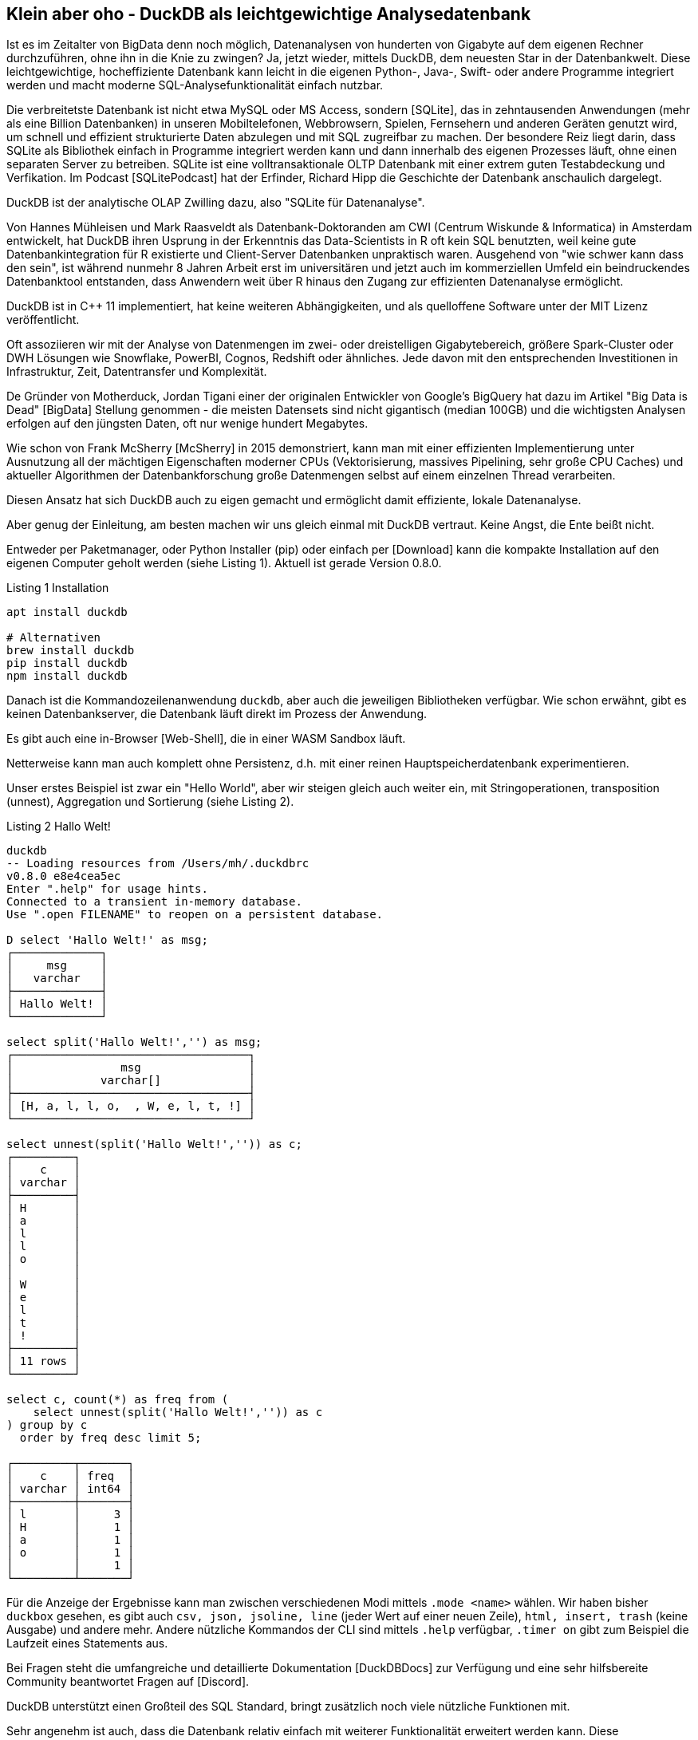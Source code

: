 == Klein aber oho - DuckDB als leichtgewichtige Analysedatenbank

:imagesdir: ../../img/

Ist es im Zeitalter von BigData denn noch möglich, Datenanalysen von hunderten von Gigabyte auf dem eigenen Rechner durchzuführen, ohne ihn in die Knie zu zwingen?
Ja, jetzt wieder, mittels DuckDB, dem neuesten Star in der Datenbankwelt.
Diese leichtgewichtige, hocheffiziente Datenbank kann leicht in die eigenen Python-, Java-, Swift- oder andere Programme integriert werden und macht moderne SQL-Analysefunktionalität einfach nutzbar.

Die verbreitetste Datenbank ist nicht etwa MySQL oder MS Access, sondern [SQLite], das in zehntausenden Anwendungen (mehr als eine Billion Datenbanken) in unseren Mobiltelefonen, Webbrowsern, Spielen, Fernsehern und anderen Geräten genutzt wird, um schnell und effizient strukturierte Daten abzulegen und mit SQL zugreifbar zu machen.
Der besondere Reiz liegt darin, dass SQLite als Bibliothek einfach in Programme integriert werden kann und dann innerhalb des eigenen Prozesses läuft, ohne einen separaten Server zu betreiben.
SQLite ist eine volltransaktionale OLTP Datenbank mit einer extrem guten Testabdeckung und Verfikation.
Im Podcast [SQLitePodcast] hat der Erfinder, Richard Hipp die Geschichte der Datenbank anschaulich dargelegt.

DuckDB ist der analytische OLAP Zwilling dazu, also "SQLite für Datenanalyse".

Von Hannes Mühleisen und Mark Raasveldt als Datenbank-Doktoranden am CWI (Centrum Wiskunde & Informatica) in Amsterdam entwickelt, hat DuckDB ihren Usprung in der Erkenntnis das Data-Scientists in R oft kein SQL benutzten, weil keine gute Datenbankintegration für R existierte und Client-Server Datenbanken unpraktisch waren.
Ausgehend von "wie schwer kann dass den sein", ist während nunmehr 8 Jahren Arbeit erst im universitären und jetzt auch im kommerziellen Umfeld ein beindruckendes Datenbanktool entstanden, dass Anwendern weit über R hinaus den Zugang zur effizienten Datenanalyse ermöglicht.

DuckDB ist in C++ 11 implementiert, hat keine weiteren Abhängigkeiten, und als quelloffene Software unter der MIT Lizenz veröffentlicht.

Oft assoziieren wir mit der Analyse von Datenmengen im zwei- oder dreistelligen Gigabytebereich, größere Spark-Cluster oder DWH Lösungen wie Snowflake, PowerBI, Cognos, Redshift oder ähnliches.
Jede davon mit den entsprechenden Investitionen in Infrastruktur, Zeit, Datentransfer und Komplexität.

De Gründer von Motherduck, Jordan Tigani einer der originalen Entwickler von Google's BigQuery hat dazu im Artikel  "Big Data is Dead" [BigData] Stellung genommen - die meisten Datensets sind nicht gigantisch (median 100GB) und die wichtigsten Analysen erfolgen auf den jüngsten Daten, oft nur wenige hundert Megabytes.

Wie schon von Frank McSherry [McSherry] in 2015 demonstriert, kann man mit einer effizienten Implementierung unter Ausnutzung all der mächtigen Eigenschaften moderner CPUs (Vektorisierung, massives Pipelining, sehr große CPU Caches) und aktueller Algorithmen der Datenbankforschung große Datenmengen selbst auf einem einzelnen Thread verarbeiten.


Diesen Ansatz hat sich DuckDB auch zu eigen gemacht und ermöglicht damit effiziente, lokale Datenanalyse.

Aber genug der Einleitung, am besten machen wir uns gleich einmal mit DuckDB vertraut.
Keine Angst, die Ente beißt nicht.

Entweder per Paketmanager, oder Python Installer (pip) oder einfach per [Download] kann die kompakte Installation auf den eigenen Computer geholt werden (siehe Listing {counter:listing}). 
Aktuell ist gerade Version 0.8.0.

.Listing {listing} Installation
[source,shell]
----
apt install duckdb

# Alternativen
brew install duckdb
pip install duckdb
npm install duckdb
----

Danach ist die Kommandozeilenanwendung `duckdb`, aber auch die jeweiligen Bibliotheken verfügbar.
Wie schon erwähnt, gibt es keinen Datenbankserver, die Datenbank läuft direkt im Prozess der Anwendung.

Es gibt auch eine in-Browser [Web-Shell], die in einer WASM Sandbox läuft.

Netterweise kann man auch komplett ohne Persistenz, d.h. mit einer reinen Hauptspeicherdatenbank experimentieren.

Unser erstes Beispiel ist zwar ein "Hello World", aber wir steigen gleich auch weiter ein, mit Stringoperationen, transposition (unnest), Aggregation und Sortierung (siehe Listing {counter:listing}).

.Listing {listing} Hallo Welt!
[source,shell]
----
duckdb
-- Loading resources from /Users/mh/.duckdbrc
v0.8.0 e8e4cea5ec
Enter ".help" for usage hints.
Connected to a transient in-memory database.
Use ".open FILENAME" to reopen on a persistent database.

D select 'Hallo Welt!' as msg;
┌─────────────┐
│     msg     │
│   varchar   │
├─────────────┤
│ Hallo Welt! │
└─────────────┘

select split('Hallo Welt!','') as msg;
┌───────────────────────────────────┐
│                msg                │
│             varchar[]             │
├───────────────────────────────────┤
│ [H, a, l, l, o,  , W, e, l, t, !] │
└───────────────────────────────────┘

select unnest(split('Hallo Welt!','')) as c;
┌─────────┐
│    c    │
│ varchar │
├─────────┤
│ H       │
│ a       │
│ l       │
│ l       │
│ o       │
│         │
│ W       │
│ e       │
│ l       │
│ t       │
│ !       │
├─────────┤
│ 11 rows │
└─────────┘

select c, count(*) as freq from (
    select unnest(split('Hallo Welt!','')) as c
) group by c 
  order by freq desc limit 5;

┌─────────┬───────┐
│    c    │ freq  │
│ varchar │ int64 │
├─────────┼───────┤
│ l       │     3 │
│ H       │     1 │
│ a       │     1 │
│ o       │     1 │
│         │     1 │
└─────────┴───────┘
----

Für die Anzeige der Ergebnisse kann man zwischen verschiedenen Modi mittels `.mode <name>` wählen.
Wir haben bisher `duckbox` gesehen, es gibt auch `csv, json, jsoline, line` (jeder Wert auf einer neuen Zeile), `html, insert, trash` (keine Ausgabe) und andere mehr.
Andere nützliche Kommandos der CLI sind mittels `.help` verfügbar, `.timer on` gibt zum Beispiel die Laufzeit eines Statements aus.

Bei Fragen steht die umfangreiche und detaillierte Dokumentation [DuckDBDocs] zur Verfügung und eine sehr hilfsbereite Community beantwortet Fragen auf [Discord].

DuckDB unterstützt einen Großteil des SQL Standard, bringt zusätzlich noch viele nützliche Funktionen mit.

Sehr angenehm ist auch, dass die Datenbank relativ einfach mit weiterer Funktionalität erweitert werden kann.
Diese Erweiterungen werden der eigenen Installation mit `INSTALL name/url` und `LOAD name` hinzugefügt, und stehen ab dann allen APIs zur Verfügung.
Es gibt Erweiterungen für verschiedene Dateiformate und -quellen, Volltextsuche, Geodaten, und vieles mehr.

Wiederholte Konfiguration und Nutzung kann in `$HOME/.duckdbrc` abgelegt werden.

Ein sehr nützlicher Einsatzzweck von DuckDB ist die Analyse existierender Daten, die irgendwo in der Cloud via https oder Cloud Storage (S3, GCP, HDFS) zur Verfügung stehen, ohne dass man diese erst manuell herunterladen und importieren muss.

Desweiteren gibt es integrierte Unterstützung für CSV und eine Erweiterung für JSON und Parquet.
// Seit Version 0.8 sind viele dieser Operationen standardmäßig parallelisiert.

Damit können wir im nächsten Schritt gleich mal ein paar Daten aus dem Internet analysieren, z.B. Bevölkerungszahlen von Ländern [CSV] wie in Listing {counter:listing} zu sehen.

.Listing {listing}
[source,shell]
----
duckdb
INSTALL httpfs;
LOAD httpfs;

SELECT count(*) from 'https://github.com/bnokoro/Data-Science/raw/master/countries%20of%20the%20world.csv';
┌──────────────┐
│ count_star() │
│    int64     │
├──────────────┤
│          227 │
└──────────────┘

-- mit read_csv_auto() gehen auch Shortlinks
SELECT * from read_csv_auto("https://bit.ly/3KoiZR0") LIMIT 2;
┌──────────────┬──────────────────────┬────────────┬───┬─────────────┬──────────┬─────────┐
│   Country    │        Region        │ Population │ … │ Agriculture │ Industry │ Service │
│   varchar    │       varchar        │   int64    │   │   varchar   │ varchar  │ varchar │
├──────────────┼──────────────────────┼────────────┼───┼─────────────┼──────────┼─────────┤
│ Afghanistan  │ ASIA (EX. NEAR EAS…  │   31056997 │ … │ 0,38        │ 0,24     │ 0,38    │
│ Albania      │ EASTERN EUROPE    …  │    3581655 │ … │ 0,232       │ 0,188    │ 0,579   │
├──────────────┴──────────────────────┴────────────┴───┴─────────────┴──────────┴─────────┤
│ 2 rows                                                             20 columns (6 shown) │
└─────────────────────────────────────────────────────────────────────────────────────────┘


SELECT count(*) as countries, max(Population) as max_population, 
round(avg(cast("Area (sq. mi.)" AS decimal))) as avgArea 
from read_csv_auto("https://bit.ly/3KoiZR0");

+-----------+----------------+----------+
| countries | max_population | avgArea  |
+-----------+----------------+----------+
| 227       | 1313973713     | 598227.0 |
+-----------+----------------+----------+

// natürlich können wir auch temporäre Tabellen erzeugen und diese benutzen
CREATE TABLE largest as SELECT * FROM read_csv_auto("https://bit.ly/3KoiZR0") 
ORDER BY 'Area (sq. mi.)' DESC LIMIT 20;

// dann ist die Antwort instantan
SELECT count(*) as countries, max(Population) AS max_population, 
round(avg(CAST("Area (sq. mi.)" AS decimal))) AS avgArea 
FROM largest;
----

Die Integration zum Lesen und Schreiben verschiedener Datenformate ist wirklich beachtlich.
Neben CSV und JSON Dateien können auch SQLite und Postgres Datenbanken verarbeitet werden.
Besonders die Unterstützung von Parquet und Arrow ist weit gediehen, dort können Filter und Selektions-Prädikate von SQL schon in der Zugriffschicht ausgeführt, und somit die zu ladende Menge von Daten erheblich reduziert werden.

Ein weiterer praktischer Einsatzzweck ist die Kombination von Datenbereinigung und Formatkonvertierung.
So können zum Beispiel Daten aus JSON oder CSV gelesen und bereinigt werden und dann als Parquet abgespeichert.

////
Die Erweiterung zur JSON Unterstützung ist sehr praktisch, so können Dateien oder API-Antworten aus einem JSON Objekt direkt in Tabellenzeilen umgewandelt werden, wie in Listing {counter:listing} ersichtlich.

.Listing {listing}
[source,sql]
----
select * from read_json('https://api.stackexchange.com/2.2/questions?pagesize=10&order=desc&sort=creation&tagged=duckdb&site=stackoverflow&filter=!5-i6Zw8Y)4W7vpy91PMYsKM-k9yzEsSC1_Uxlf',auto_detect=true, compression=gzip);

Error: Invalid Error: IO Error: HTTP GET error: Content-Length from server mismatches requested range, server may not support range requests.
----
////

=== Metadatenanalyse

DuckDB hilft uns auch dabei, Metadaten von Tabellen zu untersuchen (`describe`), und zu modifizieren, siehe Listing {counter:listing}.

Mit `read_csv_auto` bzw. `read_csv(AUTO_DETECT=true)` versucht DuckDB mittels einer Stichprobe die Datentypen der Spalten herauszufinden, fällt aber im Zweifelsfall auf Stringtypen `VARCHAR` zurück.

Ausser die Spalten `Country` und `Region` sollten aber alle anderen Spalten Integer- oder Dezimalzahlen sein.

Mittels `types={'spalte': 'typ'}` können selbst die Standard-SQL Typen angeben, die für spezifische Spalten genutzt werden sollen.

Man kann auch in eine existiernde Tabelle importieren, dann wird deren Schema genutzt: `COPY countries FROM 'countries of the world.csv' (AUTO_DETECT TRUE);`

// ALL_VARCHAR=TRUE
// SAMPLE_SIZE=-1
// IGNORE_ERRORS=TRUE // skip rows with dirty data
// columns={'Pop. Density (per sq. mi.)': 'decimal', ...}

.Listing {listing} Metadaten
[source,sql]
----
.mode duckbox
describe (select * from read_csv_auto("https://bit.ly/3KoiZR0"));
┌────────────────────────────────────┬─────────────┬─────────┬─────────┬─────────┬─────────┐
│            column_name             │ column_type │  null   │   key   │ default │  extra  │
│              varchar               │   varchar   │ varchar │ varchar │ varchar │ varchar │
├────────────────────────────────────┼─────────────┼─────────┼─────────┼─────────┼─────────┤
│ Country                            │ VARCHAR     │ YES     │         │         │         │
│ Region                             │ VARCHAR     │ YES     │         │         │         │
│ Population                         │ BIGINT      │ YES     │         │         │         │
│ Area (sq. mi.)                     │ BIGINT      │ YES     │         │         │         │
│ Pop. Density (per sq. mi.)         │ VARCHAR     │ YES     │         │         │         │
│ Coastline (coast/area ratio)       │ VARCHAR     │ YES     │         │         │         │
...
│ Climate                            │ VARCHAR     │ YES     │         │         │         │
│ Agriculture                        │ VARCHAR     │ YES     │         │         │         │
│ Industry                           │ VARCHAR     │ YES     │         │         │         │
│ Service                            │ VARCHAR     │ YES     │         │         │         │
├────────────────────────────────────┴─────────────┴─────────┴─────────┴─────────┴─────────┤
│ 20 rows                                                                        6 columns │
└──────────────────────────────────────────────────────────────────────────────────────────┘

.mode line
D select * from read_csv_auto("https://bit.ly/3KoiZR0") limit 1;
                           Country = Afghanistan 
                            Region = ASIA (EX. NEAR EAST)         
                        Population = 31056997
                    Area (sq. mi.) = 647500
        Pop. Density (per sq. mi.) = 48,0
      Coastline (coast/area ratio) = 0,00
                     Net migration = 23,06
Infant mortality (per 1000 births) = 163,07
                GDP ($ per capita) = 700
                      Literacy (%) = 36,0
                 Phones (per 1000) = 3,2
                        Arable (%) = 12,13
                         Crops (%) = 0,22
                         Other (%) = 87,65
                           Climate = 1
                         Birthrate = 46,6
                         Deathrate = 20,34
                       Agriculture = 0,38
                          Industry = 0,24
                           Service = 0,38

describe (select country, region, population, "Net migration", climate from 
    read_csv("https://bit.ly/3KoiZR0", auto_detect=true, header=true,
    types={'Climate':'float','Net migration':'float'}));
┌───────────────┬─────────────┬─────────┬─────────┬─────────┬─────────┐
│  column_name  │ column_type │  null   │   key   │ default │  extra  │
│    varchar    │   varchar   │ varchar │ varchar │ varchar │ varchar │
├───────────────┼─────────────┼─────────┼─────────┼─────────┼─────────┤
│ Country       │ VARCHAR     │ YES     │         │         │         │
│ Region        │ VARCHAR     │ YES     │         │         │         │
│ Population    │ BIGINT      │ YES     │         │         │         │
│ Net migration │ FLOAT       │ YES     │         │         │         │
│ Climate       │ FLOAT       │ YES     │         │         │         │
└───────────────┴─────────────┴─────────┴─────────┴─────────┴─────────┘

--- ALTER TABLE für Datentyp mit Ausdruck für Konvertierung
ALTER TABLE countries ALTER Climate SET DATA TYPE FLOAT USING CAST(Climate AS FLOAT);
----

DuckDB kennt einige zusätzliche Typen wie:

* Enums für abgezählte Werte
* Listen/Arrays
* Map für Schlüssel-Wert-Paare
* Structs für wiederkehrende Strukturen
* Date, Timestamp, Interval
* Bitstring
* Blob
* NULL
* Union (von Datentypen)

Es gibt natürlich auch "Meta"-Funktionien, mit denen man die Datenbank selbst inspizieren kann, hier sind einige davon aufgelistet, mittels `select function_name from duckdb_functions() where function_name like 'duckdb_%';`.
Für den SQL-Standard sind einige davon auch als im `information_schema` Schema als Tabellen verfügbar.

* duckdb_keywords()
* duckdb_types()
* duckdb_functions()
* duckdb_databases()
* duckdb_schemas() - `information_schema.schemata`
* duckdb_tables() - `information_schema.tables`
* duckdb_views()
* duckdb_sequences()
* duckdb_constraints()
* duckdb_indexes()
* duckdb_columns() - `information_schema.columns`
* duckdb_settings()
* duckdb_extensions()
* current_schema()
* current_schemas()

=== Test mit größeren Datenmengen - Stackoverflow Dump

Um DuckDB mit größeren Datenmengen zu testen, habe ich den aktuellen Dump von Stackoverflow [StackOverflow-Dump] heruntergeladen und mit meinem [Xml-Converter-Tool] nach CSV gewandelt, da ich keine XML Erweiterung für DuckDB gefunden habe.

// TODO Parquet
Es sind zwar nur 65000 Tags und 20 Millionen Nutzer (2.2 GB CSV), aber 58 Millionen Posts (5.3 GB CSV), so dass sich das schon mal lohnt.
// 58 329 358 posts 5.278.202.143 b
In Listing {counter:listing} ist zu sehen, wie wir die Daten lesen, in Tabellen konvertieren und dann analysieren können.

////
create table users as (
select * from read_csv_auto("so/Users.csv.gz",auto_detect=true, 
column_names=['id','name','reputation','createdAt','accessedAt',
'url','location','views','upvotes','downvotes','age','accountId'])
);

select name, reputation, today()-createdAt as age, createdAt, accountId, upvotes, downvotes
from users where reputation > 1000000 order by age asc;
┌─────────────────┬────────────┬─────────────────────────┬───────────┬─────────┬───────────┐
│      name       │ reputation │        createdAt        │ accountId │ upvotes │ downvotes │
│     varchar     │   int64    │        timestamp        │   int64   │  int64  │   int64   │
├─────────────────┼────────────┼─────────────────────────┼───────────┼─────────┼───────────┤
│ VonC            │    1194435 │ 2008-09-13 22:22:33.173 │      4243 │   68498 │       405 │
│ Jon Skeet       │    1389256 │ 2008-09-26 12:05:05.15  │     11683 │   17135 │      8011 │
│ Marc Gravell    │    1009857 │ 2008-09-29 05:46:02.697 │     11975 │   27390 │      1129 │
│ Darin Dimitrov  │    1014014 │ 2008-10-19 16:07:47.823 │     14332 │    1949 │      2651 │
│ Martijn Pieters │    1016741 │ 2009-05-03 14:53:57.543 │     35417 │    5851 │     22930 │
│ T.J. Crowder    │    1010006 │ 2009-08-16 11:00:22.497 │     52616 │   14819 │     34259 │
│ BalusC          │    1069162 │ 2009-08-17 16:42:02.403 │     52822 │   15829 │     23484 │
│ Gordon Linoff   │    1228338 │ 2012-01-11 19:53:57.59  │   1165580 │   20567 │        42 │
└─────────────────┴────────────┴─────────────────────────┴───────────┴─────────┴───────────┘

select name, reputation, reputation/day(today()-createdAt) as rate, today()-createdAt as age, 
       createdAt, accountId, upvotes, downvotes
from users where reputation > 1000000 order by rate desc;

todo per year, pivot, window
////

.Listing {listing} Stackoverflow Analyse
[source,sql]
----
duckdb stackoverflow.db

select name, count 
from read_csv('so/Tags.csv.gz',column_names=['name','count','id'],auto_detect=true)
order by count desc limit 5;

┌────────────┬─────────┐
│    name    │  count  │
│  varchar   │  int64  │
├────────────┼─────────┤
│ javascript │ 2479947 │
│ python     │ 2113196 │
│ java       │ 1889767 │
│ c#         │ 1583879 │
│ php        │ 1456271 │
└────────────┴─────────┘

create table tags as select name, count 
from read_csv('so/Tags.csv.gz',column_names=['name','count','id'],auto_detect=true);

create table users as (
select * from read_csv_auto("so/Users.csv.gz",auto_detect=true, 
column_names=['id','name','reputation','createdAt','accessedAt',
'url','location','views','upvotes','downvotes','age','accountId'])
);

select count(*) from users; // 19942787

.timer on

SELECT name, reputation, round(reputation/day(today()-createdAt)) as rate, day(today()-createdAt) as days, 
       createdAt, accountId, upvotes, downvotes
FROM users WHERE reputation > 1000000 ORDER BY rate DESC;

┌─────────────────┬────────────┬────────┬───────┬───┬───────────┬─────────┬───────────┐
│      name       │ reputation │  rate  │ days  │ … │ accountId │ upvotes │ downvotes │
│     varchar     │   int64    │ double │ int64 │   │   int64   │  int64  │   int64   │
├─────────────────┼────────────┼────────┼───────┼───┼───────────┼─────────┼───────────┤
│ Gordon Linoff   │    1228338 │  296.0 │  4154 │ … │   1165580 │   20567 │        42 │
│ Jon Skeet       │    1389256 │  259.0 │  5356 │ … │     11683 │   17135 │      8011 │
│ VonC            │    1194435 │  222.0 │  5369 │ … │      4243 │   68498 │       405 │
│ BalusC          │    1069162 │  213.0 │  5031 │ … │     52822 │   15829 │     23484 │
│ T.J. Crowder    │    1010006 │  201.0 │  5032 │ … │     52616 │   14819 │     34259 │
│ Martijn Pieters │    1016741 │  198.0 │  5137 │ … │     35417 │    5851 │     22930 │
│ Darin Dimitrov  │    1014014 │  190.0 │  5333 │ … │     14332 │    1949 │      2651 │
│ Marc Gravell    │    1009857 │  189.0 │  5353 │ … │     11975 │   27390 │      1129 │
├─────────────────┴────────────┴────────┴───────┴───┴───────────┴─────────┴───────────┤
│ 8 rows                                                          8 columns (7 shown) │
└─────────────────────────────────────────────────────────────────────────────────────┘
Run Time (s): real 0.006 user 0.007980 sys 0.001260

WITH top_users as select ...
SELECT name, reputation, rate, bar(rate,150,300) AS bar FROM top_users;
┌─────────────────┬────────────┬────────┬──────────────────────────────────────────────────────────────┐
│      name       │ reputation │  rate  │                             bar                              │
│     varchar     │   int64    │ double │                           varchar                            │
├─────────────────┼────────────┼────────┼──────────────────────────────────────────────────────────────┤
│ Gordon Linoff   │    1228338 │  296.0 │ ██████████████████████████████████████████████████████████…  │
│ Jon Skeet       │    1389256 │  259.0 │ ██████████████████████████████████████████████████████████▏  │
│ VonC            │    1194435 │  222.0 │ ██████████████████████████████████████▍                      │
│ BalusC          │    1069162 │  213.0 │ █████████████████████████████████▌                           │
│ T.J. Crowder    │    1010006 │  201.0 │ ███████████████████████████▏                                 │
│ Martijn Pieters │    1016741 │  198.0 │ █████████████████████████▌                                   │
│ Darin Dimitrov  │    1014014 │  190.0 │ █████████████████████▎                                       │
│ Marc Gravell    │    1009857 │  189.0 │ ████████████████████▊                                        │
└─────────────────┴────────────┴────────┴──────────────────────────────────────────────────────────────┘
Run Time (s): real 0.001 user 0.000374 sys 0.000069

create table posts as (
select * from read_csv_auto("so/Posts.csv.gz",auto_detect=true, 
column_names=['id','title','postType','createdAt','score',
'views','answers','comments','favorites','updatedAt'])
);
Run Time (s): real 38.985 user 327.515702 sys 24.987078

select count(*) from posts;
┌──────────────┐
│ count_star() │
│    int64     │
├──────────────┤
│     58329356 │
└──────────────┘
Run Time (s): real 0.010 user 0.000000 sys 0.162503

select year(createdAt) as year, avg(views), max(answers), max(comments) 
from posts 
group by year order by year desc limit 10;
┌───────┬────────────────────┬──────────────┬─────────────────┐
│ year  │    avg("views")    │ max(answers) │ max("comments") │
│ int64 │       double       │    int64     │      int64      │
├───────┼────────────────────┼──────────────┼─────────────────┤
│  2023 │  44.38945117445532 │           15 │              69 │
│  2022 │  265.4586339123072 │           44 │              73 │
│  2021 │  580.1325887811724 │           65 │              80 │
│  2020 │  846.6885113285923 │           59 │              74 │
│  2019 │ 1189.7090769531437 │           60 │              62 │
│  2018 │  1647.557730647355 │          121 │              65 │
│  2017 │ 1993.5133771973378 │           65 │             110 │
│  2016 │ 2201.9238769664453 │           74 │             135 │
│  2015 │  2349.146274062714 │           82 │             115 │
│  2014 │ 2841.1271646657733 │           92 │             107 │
├───────┴────────────────────┴──────────────┴─────────────────┤
│ 10 rows                                           4 columns │
└─────────────────────────────────────────────────────────────┘
Run Time (s): real 0.038 user 4.131562 sys 0.014536
----

Wie wir sehen, bringen auch mittelgroße Datenmengen DuckDB nicht aus dem Gleichgewicht, für Tests mit Millarden von Datensätzen wird oft der [New-York-Taxi] Datensatz benutzt, der im Parquet Format vorliegt.

// TODO pivot, ...

Da CSV schon etwas in die Jahre gekommen ist, können die Daten auch nach Parquet exportieren, ein modernes Format für die analytische Datenverarbeitung (Listing {counter:listing}).
Für die 20M Nutzer dauert es 5 Sekunden bis die 10 Dateien mit 1G geschrieben sind.
Das Lesen der Dateien ist jetzt viel schneller als von CSV.

.Listing {listings} - Parquet Dateien schreiben
[source,sql]
----
.timer on
COPY (SELECT * FROM users ORDER BY accessedAt DESC) TO 'users.parquet' 
     (FORMAT PARQUET, PER_THREAD_OUTPUT TRUE);
100% ▕████████████████████████████████████████████████████████████▏ 
Run Time (s): real 5.244 user 19.425849 sys 9.041617

ls users.parquet 
data_0.parquet	data_2.parquet	data_4.parquet	data_6.parquet	data_8.parquet
data_1.parquet	data_3.parquet	data_5.parquet	data_7.parquet	data_9.parquet
mh@Ombatis Downloads % du -sh users.parquet
954M	users.parquet

select count(*) from read_parquet('users.parquet/*');
┌──────────────┐
│ count_star() │
│    int64     │
├──────────────┤
│     19942787 │
└──────────────┘
Run Time (s): real 0.014 user 0.018494 sys 0.006188

select count(*) from read_csv_auto('so/Users.csv.gz');
100% ▕████████████████████████████████████████████████████████████▏
┌──────────────┐
│ count_star() │
│    int64     │
├──────────────┤
│     19942787 │
└──────────────┘
Run Time (s): real 7.040 user 16.688485 sys 0.173113
----

=== DuckDB und Python

Ein sehr praktischer Aspekt von DuckDB ist die Nutzung innerhalb von Python Datenanalyse-Prozessen und -Notebooks.

Daten die in Pandas Dataframes vorliegen, können direkt und ohne Transformation oder Kopiervorgang von DuckDB genutzt werden.
Ergebnisse von DuckDB werden ebenso als Dataframes bereitgestellt, und können dann mit den gängigen Bibliotheken weiterverarbeitet werden (Listing {counter:listing}).

.Listing {listing} - Nutzung mit Python
[source,python]
----
import duckdb
import pandas as pd

con = duckdb.connect(database='stackoverflow.db', read_only=True)
tags_df = con.execute("""select * from tags""").df()

tags_df.head()
         name    count
0        .net   329455
1        html  1167742
2  javascript  2479947
3         css   787138
4         php  1456271

con.query("select count(*) from tags_df")
┌──────────────┐
│ count_star() │
│    int64     │
├──────────────┤
│        64465 │
└──────────────┘
----

Für die Visualisierung von Ergebnissen können dank der transparenten Pandas Integration existierende Bibliotheken wie matplotlib genutzt werden.

Für interaktive Analyse-Anwendungen integriert es sich auch gut mit Streamlit, wie auf [LDWM-Streamlit] zu sehen.

DuckDB stellt auch eine fluent "relational API" [PythonDSL] bereit, die statt SQL eingesetzt werden kann und die Wiederverwendung von "Relations", sowie Setoperationen, Filter, Projektionen, Aggregationen usw. unterstützt, siehe Listing {counter:listing}.
Als Quelle für initiale "Relationen" können neben SQL-Statements auch Daten direkt aus Parquet, Arrow und CSV Dateien gelesen werden.

Mir persönlich ist die DSL nicht weit genug entwickelt, da immer noch SQL Fragemente als Parameter übergeben werden müssen.

.Listing {listing} - relational API in Python
[source,python]
----
import duckdb
import pandas as pd

con = duckdb.connect(database='stackoverflow.db', read_only=True)

rel = con.sql('SELECT * FROM users')
rel = rel.filter('reputation > 1000')
rel = rel.aggregate('year(createdAt) as year, count(*) as activeUsersPerYear')
rel = rel.order('year DESC').limit(10)
rel.show()

┌───────┬────────────────────┐
│ year  │ activeUsersPerYear │
│ int64 │       int64        │
├───────┼────────────────────┤
│  2023 │                  2 │
│  2022 │                251 │
│  2021 │                757 │
│  2020 │               1752 │
│  2019 │               2749 │
│  2018 │               4601 │
│  2017 │               7606 │
│  2016 │              11963 │
│  2015 │              16508 │
│  2014 │              21886 │
├───────┴────────────────────┤
│ 10 rows          2 columns │
└────────────────────────────┘
----

Skalare Python Funktionen können seit Version 0.8 mittels `duckdb.create_function('name', funktion, parameter-typen, return-typ)` in der Datenbank registriert und benutzt werden.

////
[source,python]
----
----
////

=== Nutzung mit Java

Ähnlich wie in Python ist die Nutzung von DuckDB in Java erfreulich unkompliziert.

Der JDBC Treiber ist auf Maven verfügbar und führt die Datenbank auch wieder innerhalb unseres Prozesses aus.

In Listing {counter:listing} ist ein kleines JBang Beispiel zu sehen, dass die Verbindung zur Datenbank öffnet, die übergebene SQL Abfrage ausführt und die Ergebnisse als Ascii-Tabelle darstellt.

.Listing {counter:listing} - Nutzung von Java mittels JDBC und JBang
[source,java]
----
///usr/bin/env jbang "$0" "$@" ; exit $?
//DEPS org.duckdb:duckdb_jdbc:0.8.0
//DEPS com.github.freva:ascii-table:1.2.0
//DEPS org.apache.commons:commons-lang3:3.0

import static java.lang.System.*;
import java.sql.*;
import java.util.*;
import com.github.freva.asciitable.*;

public class DuckDB {

    public static void main(String... args) throws Exception {
        try (Connection con=DriverManager.getConnection(getenv("JDBC_URL"));
             Statement stmt=con.createStatement();
             ResultSet rs=stmt.executeQuery(String.join(" ",args))) {
                ResultSetMetaData meta=rs.getMetaData();
                String[] cols=new String[meta.getColumnCount()];
                for (int c=1;c<=cols.length;c++) 
                    cols[c-1]=meta.getColumnName(c);
                int row=0;
                String[][] rows=new String[100][];
                while (rs.next() || row>=rows.length) {
                    rows[row]=new String[cols.length];
                    for (int c=1;c<=cols.length;c++) 
                        rows[row][c-1]=rs.getString(c);
                    row++;
                }
                out.println(AsciiTable.getTable(cols, Arrays.copyOf(rows,row)));
             }
    }
}

export JDBC_URL="jdbc:duckdb:stackoverflow.db"
jbang DuckDB.java "SELECT name, reputation FROM users ORDER BY reputation DESC LIMIT 5"

+-----------------+------------+
| name            | reputation |
+-----------------+------------+
|       Jon Skeet |    1389256 |
+-----------------+------------+
|   Gordon Linoff |    1228338 |
+-----------------+------------+
|            VonC |    1194435 |
+-----------------+------------+
|          BalusC |    1069162 |
+-----------------+------------+
| Martijn Pieters |    1016741 |
+-----------------+------------+
----

=== Implementierungsdetails und Architektur

Wie einer, an einem Datenbanklehrstuhl entwickelten Datenbank würdig, nutzt DuckDB alle relevanten Mechanismen moderner OLAP Datenbanken.
Wegen der zumeist eingebetteten Ausführung können keine komplexen Bibliotheken oder Infrastrukturen genutzt werden, da diese meist nicht portabel sind, bzw. Betriebssystem-Signale benötigen, oder im Ernstfall den Prozess beenden.
Daher sind auch effizientes Resourcenmanagement und Datenzugriff möglichst ohne Speicherkopien wichtig.

Für Endanwendungen wird neben der C/C++ API auch Integration für Python und R vom Kernsystem bereitgestellt, andere Bibliotheken nutzen die C/C++ API.
Als Parser wird ein modifizierter Postgres-Parser genutzt, der sehr flexible auf die Bedürfnisse angepasst werden kann.
Abfrageplannung erfolgt in einem zumeist kostenbasierten Optimizer, der Ansätze wie "join-order-optimization" und "dynamic programming" ausnutzt.
// , mit Optimierung von JOIN Reihenfolgen und dynamischer Programmierung ().
Für Indizes und Constraints (PK, FK), sowie Geo und Range-Abfragen sowie Joins benutzt DuckDB Adaptive Radix Tree (ART) Indizes (Tries mit horizontaler und vertikaler Kompression).
// https://duckdb.org/2022/07/27/art-storage.html
// trees that also contain the data (e.g. 1 char or 1 byte per level)
// vertical compression for nodes with only one child -> radix tree -> store prefix and then only next child which has bifurcation
// horizontal compresion -> ART -> on each position of the 256 values of a byte there is one pointer pointing down (or null) -> 
Die Ausführung des physischen Plans übernimmt eine vektorisierte, kolumnare, parallele Implementierung, die auf Teilmengen (Batches) von Daten arbeitet (Morsel Ansatz) und damit eine gute Balance zwischen der Verarbeitung pro Zeile bzw. der kompletten Daten auf einmal erreicht.
// vectorized push based model, vectors flow through the operators
Alle Daten innerhalb von DuckDB liegen in getypten, optimierten Vektor-Implementierungen für verschiedene Inhalte (numerisch-Felder, Konstanten, Strings, Dictionary-Lookups, Listen, Structs, usw.) die sowohl durch Kompression, Metadaten (min, max) und zusätzliche Indizes die Auswahl bzw. Verarbeitung beschleuinigen.
Diese Vektoren implementieren alle relationalen Operationen in C++ Klassen mittes Templates für die verschiedenen Datentypen.
Im Ablauf werden die Vektoren durch die Plan-Operatoren von einem zum anderen weitergereicht (push-based).

DuckDB ist auch transaktional, damit während der analytischen Abfragen auch Updates der darunterliegenden Daten erfolgen können.
Es benutzt eine OLAP optimierte Variante MVCC (Multi Version Concurrency Control) mit serialiserten Transaktionen wie auch das HyPer System der TU München.
Dabei werden Aktualisierungen direkt ausgeführt und vorherige Werte in einem Undo-Puffer gehalten, falls die Transaktion zurückgerollt werden muss.

Alles in allem laut Aussage der Entwickler eine Lehrbuch-Architektur, aber das Datenbank-sLehrbuch ist dann schon ziemlich modern.

// SIGMOD 2019 paper https://hannes.muehleisen.org/publications/SIGMOD2019-demo-duckdb.pdf
// Dissecting DuckDB: The internals of the “SQLite for Analytics” https://pdet.github.io/assets/papers/duck_sbbd.pdf 
// DuckDB an Embeddable Analytical RDBMS https://db.in.tum.de/teaching/ss19/moderndbs/duckdb-tum.pdf

// DuckDB ist in C++ 11 geschrieben und maximiert ... TODO

////

* Co designed with Velox 
* Similar to Arrow but designed for execution, not storage/streaming
* ART index, used also for maintaining key constraints 
* Combination of both cost/rule based optimizer
* vectorization / SIMD
* morsel driven parallelism
* batching
* zero memory copy / data sharing
* transactional (concurrent updates during analytics queries)
* effizientes resourcenmanagement
* keine crashes erlaubt, da in-prozess
* no dependencies (they often use signal handlers, or exit the process)

textbook implementation
-> Parser, logical planner, optimizer, physical planner, execution engine.
-> orthogonal: transaction and storage manager

API C/C++/SQLite  [2]
SQL Parser libpg_query
Optimizer   Cost-Based
Execution Engine Vectorized
Concurrency Control Serializable MVCC
Storage DataBlocks
* larger than memory execution (out-of-core)
    * special sort,join,window operators
    * streaming engine
    * graceful performance degradation
    * don't fully switch over to disk based execution
    * only write minimally to disk
    * batched vectors better suited
* single file block based storage
    * WAL separate file
    * ACID with headers -> versions
    * fixed sized blocks (64k)
    * tables partitioned into row groups, 120k rows, 
    * row groups are the parallelism and checkpoint unit
    * rewrite single grow group
    * distribute row groups over threads
    * column storage
    * compression, speeds up IO
    * generalized lz4, zstd
    * specified RLE, bitpacking, dict, frame of reference, chimps, FOR, FSST, 
    * based on patterns in data
    * different algorithms pick based on data in column per row group
    * no compaction yet, but block reusage
* UDFs in Python, tbd JS + WASM + extensions
* extensions as shared libraries
* geo extension
* pluggable filesystem (httpfs etc.)
* pluggable catalogue - custom like sqlite extension
* 
* lock free buffer mgr, inspired by lean-store, sort of LRU
* pin blocks, fix them in memory
* lean-store - as few centralized datastructures as possible
* vectorized push based model, vectors flow through the operators
* Morsel push based model, parallelism aware operators
* model control flow outside of operators in central location
* state explicit
* vectors cache between operators
* query cancellation - vectors out of / into operator -> point of cancelation

* allows to pause execution
* buffers full - pause pipeline
* source, intermediate, sink operator, model parallelism in source/sink
* global / local state
* columnar-vectorized engine
* vector based chunk processing, not row based or bulk
* state of the art methods and algorithms
* API - C/C++/SQLite
* SQLite compatibility layer through re-linking or library overloading
* R and Python APIs
* stripped down, flexible postgres parser -> parse tree of C structures -> c++ classes
* logical planner -> binder (schema object binding) + plan generator (parse-tree -> logical operators)
* database statistics propagated through the different expression trees as part of the planning process. 
* These statistics are used in the opti- mizer itself, and are also used for integer overflow prevention by upgrading types when required.
* DuckDB’s optimizer performs join order optimization us- ing dynamic programming [7] with a greedy fallback for complex join graphs [11]. It performs flattening of arbitrary subqueries as described in Neumann et al. [9]. 
* In addition, there are a set of rewrite rules that simplify the expression tree, by performing e.g. common subexpression elimination
* -> optimized logical plan
* -> physical plan ()
* vectorized  vectorized interpreted execution engine -> not JIT because fewer dependencies/portability (no LLVM)
* numerics -> native array
* strings -> extra heap
* null bit-vector faster for intersection
*  selection vector, which is a list of offsets into the vector stating which indices of the vector are relevant
* built in templated vector library for all the relational operators
* started out as pull based system (Vector Volcano model)
    * pull chunks from root node -> subsequent pulls until leaf nodes with tables scan etc. reached
    * nice and easy but doesn't work well for multithreaded
    * control inside of operators
    * but larges stack size
* MVCC serializable from HyPer -> for hybrid OLTP/OLAP systems
* snapshot isolation
* abort tx when multiple changes to same row
* 
* this variant updates data in-place immediately, and keeps previous states stored in a separate undo buffer for concurrent transactions and aborts.
* concurrent modification is frequently requested
* persistence ead-optimized DataBlocks storage layout 
* logical tables -> light-weight compressed chunks of columns min/max metadata for each block 
* + additional lightweight index for each column
* large datasets on restricted hardware
* benefits of embedded operations
* MonetDBLite begins to suf- fer from excessive intermediate result materialization due to its bulk processing model. 
* HyPer is extremely fast in processing queries, it will not be able to transfer result sets as quickly as DuckDB using its socket client protocol
*  DuckDB already supports inter-query parallelism but intra-query parallelism will be added as well.
* Vector is the container format used to store in-memory data during execution.
* DataChunk is a collection of Vectors, used for instance to represent a column list in a PhysicalProjection operator.
* different types of vectors based on contained data
* optimized operations between vector types for operations (e.g. constant times flat vector)
* 
* https://duckdb.org/internals/vector
* All operators in DuckDB are optimized to work on Vectors of a fixed size (default 2048 tuples)
* different physical representations per type incl. compression + compressed execution
* flat vectors (arrays), constant vectors (one value), 
* Dictionary-Lookups - dict-vectors (child-dict + selection vector - index into dict)
* sequence - base + increment
* 16 bytes -> short strings < 12 bytes inlined (like Umbra), otherwise length + pointer (8) + short(4) prefix for fast initial comparison
* list vectors with child vector + offset/indexes
* struct + map (LIST[STRUCT(key KEY_TYPE, value VALUE_TYPE)]) + union vectors  (UNION utilizes the same structure as a STRUCT)
* nested types recursively as vectors 
* structs -> each entry as it's own vector (column)
* lists: offset + length vector into a child vector of the whole list (allow sublists etc)
* no structs containing structs (yet)
* comb. explosion on vector combinations in operators -> flatten/decompresss into flatvector => data copy / move + expansion
* instead unified format/view -> indexed lookup array -> into the original vector 
    * reusable fixed size array for constant vector
    * for dict-lookup already lookup vector into dictionary
    * no system penalty
* vectors sources
* always specialize on constant vector
* not-vectorized storage (but compatible) - bit-packing
* compressed storage
* at storage layer -> determine which vector type (based on actually stored data)
* no recompression



=== Erweiterungen

Erweiterungen:
* Spatial PostGeese
* FTS

////

=== Erweiterte Funktionen - PV Analyse

Auch SQL Experten werden nicht enttäuscht, neben voller Unterstützung von Window Funktionen `(OVER ... PARTITION BY)`, `PIVOT` sind auch Common Table Expressions in DuckDB an der Tagesordnung.

Mein Kollege Michael Simons, der auch schon öfter in Autor dieser Kolumne war, hat DuckDB genutzt, um die Erzeugungs- und Verbrauchsdaten seiner nagelneuen Photovoltaik Anlage zu analysieren [SimonsPV].

Dabei war die Extraktion der Daten aus der Anbietersoftware der größte Aufwand, zwei interessante Beispielabfragen sind in Listing {counter:listing} und {counter:listing} zu sehen.

.Listing 11 - PV Analyse
[source,sql]
----
WITH production_per_month_and_hour AS (
        SELECT any_value(strftime(measured_on, '%B'))    AS Month,
               any_value(date_part('hour', measured_on)) AS Hour,
               avg(production) / 1000                    AS Energy
          FROM measurements
         GROUP BY date_trunc('hour', measured_on)
         ORDER BY Hour
    )
SELECT *
FROM production_per_month_and_hour
PIVOT (
    round(avg(Energy), 2)
    FOR Month IN ('January', 'February', 'March', 'April', 'May', 'June')
    GROUP BY Hour
);
----

.Listing {listing} Ausgabe PV Analyse
----
┌───────┬─────────┬──────────┬────────┬────────┬────────┬────────┐
│ Hour  │ January │ February │ March  │ April  │  May   │  June  │
│ int64 │ double  │  double  │ double │ double │ double │ double │
├───────┼─────────┼──────────┼────────┼────────┼────────┼────────┤
│     0 │         │          │        │    0.0 │    0.0 │        │
│     1 │         │          │        │    0.0 │    0.0 │        │
│     2 │         │          │        │    0.0 │    0.0 │        │
│     3 │         │          │        │    0.0 │    0.0 │        │
│     4 │         │          │        │    0.0 │    0.0 │        │
│     5 │         │          │        │    0.0 │    0.0 │        │
│     6 │         │          │        │   0.05 │   0.36 │        │
│     7 │         │          │        │   0.57 │   1.23 │        │
│     8 │         │          │        │   1.37 │   2.16 │        │
│     9 │         │          │        │   2.18 │   2.99 │        │
│    10 │         │          │        │   2.31 │   3.69 │        │
│    11 │         │          │        │   2.28 │   3.92 │        │
│    12 │         │          │        │   3.14 │    4.3 │        │
│    13 │         │          │        │   3.13 │   4.36 │        │
│    14 │         │          │        │   2.89 │   4.26 │        │
│    15 │         │          │        │   2.82 │   3.85 │        │
│    16 │         │          │        │   1.87 │   3.13 │        │
│    17 │         │          │        │   1.41 │   2.51 │        │
│    18 │         │          │        │   1.05 │   1.86 │        │
│    19 │         │          │        │   0.55 │   1.22 │        │
│    20 │         │          │        │   0.08 │   0.43 │        │
│    21 │         │          │        │    0.0 │   0.01 │        │
│    22 │         │          │        │    0.0 │    0.0 │        │
│    23 │         │          │        │    0.0 │    0.0 │        │
├───────┴─────────┴──────────┴────────┴────────┴────────┴────────┤
│ 24 rows                                              7 columns │
└────────────────────────────────────────────────────────────────┘
----

////
.Bild 2 - Ausgabe PV Analyse
image::pv_pivot.png[]

.Listing {listing} - Tages Statistik
[source,sql]
----
WITH per_day AS (
    SELECT sum (power) / 4 / 1000 AS V
    FROM production
    GROUP BY date_trunc('day', measured_on)
)

SELECT 
    round (min(v), 2) AS 'Worst day',
    round (max (v), 2) AS 'Best day',
    round (avg (v), 2) AS 'Daily Average'
    round (median (v), 2) AS 'Median',
    round (sum (v), 2) AS 'Total production'
FROM per_day;
----

.Bild 3 - Ausgabe Tagesstatistik
image::pv_per_day.png[]
////

=== Anwendungsfälle

Für ein Tool wie DuckDB gibt es viele Anwendungsfälle, am spannendsten ist es natürlich wenn es in existierende Cloud, Mobile, Desktop und Kommandozeilenanwendungen integriert werden kann und hinter den Kulissen seinen Dienst versieht.

Gerade für die Analyse von Daten, die das eigene Gerät nicht verlassen sollen, wie Gesundheits-, Trainings-, Finanz- oder Heimautomatisierungs-Daten bietet sich eine effiziente lokale Infrastruktur an.

Aber auch für die schnelle Analyse größerer Datenmengen, wie z.B. Logdateien, bei der die Berechnung und Reduktion dort erfolgen kann, wo die Daten gespeichert sind und damit hohe Datentransfer(kosten) gespart werden ist DuckDB nützlich.

Für Data Scientists kann Datenaufbereitung, Analyse, Filterung und Aggregation effizienter als mit Pandas erfolgen, ohne die bequeme Umgebung eines Notebooks mit Python- oder R-APIs zu verlassen.

Spannend wird auch die verteilte Analyse von Daten, je nach Menge, Speicherort, und Anwendungsfall, die zum Beispiel von [Motherduck] zwischen Cloud-Speicher, Edge-Netzwerk und lokalem Gerät balanciert wird.

=== Fazit

DuckDB ist ein erfrischend praktischer Ansatz für die effiziente Datenanalyse.

Neben dem großen Funktionsumfang, nahtloser Integration, guter Dokumentation, hilfsbereiter Community und schnellem Einstieg ist auch die kontinuierliche Weiterentwicklung durch Datenbankforscher von Weltrang ein Garant für eine erfolgreiche Zukunft.

Quack!

== Resourcen

* [DuckDB Docs] https://duckdb.org/docs/
* [DuckDB JSON] https://duckdb.org/docs/extensions/json.html
* [DuckDB Discord] https://discord.duckdb.org/
* [Web-Shell] https://shell.duckdb.org/
* [Download] https://github.com/duckdb/duckdb/releases
* [LDWM] Learn Data With Mark https://youtube.com/@learndatawithmark
* [LDWM-Streamlit] https://www.youtube.com/watch?v=65MoH1rlK7E&list=PLw2SS5iImhEThtiGNPiNenOr2tVvLj6H7&index=15
* [SimonsPV] https://github.com/michael-simons/pv
* [StackOverflow-Dump] https://archive.org/download/stackexchange
* [Xml-Converter-Tool] https://github.com/neo4j-examples/neo4j-stackoverflow-import
* [SQLitePodcast] https://corecursive.com/066-sqlite-with-richard-hipp/
* [McSherry] http://www.frankmcsherry.org/graph/scalability/cost/2015/01/15/COST.html
* [BigData] https://motherduck.com/blog/big-data-is-dead/
* [Motherduck] https://motherduck.com
* [PythonDSL] https://duckdb.org/docs/api/python/relational_api
// * [DuckDBFTS] https://duckdb.org/2021/01/25/full-text-search.html
// * [PostGeese]
* [New-York-Taxi] https://www.nyc.gov/site/tlc/about/tlc-trip-record-data.page
* [InternalsVideo] https://www.youtube.com/watch?v=bZOvAKGkzpQ